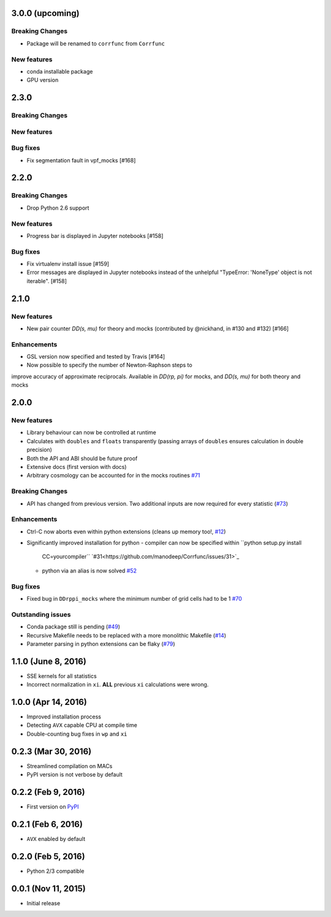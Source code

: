 3.0.0 (upcoming)
=================

**Breaking Changes**
---------------------
- Package will be renamed to ``corrfunc`` from ``Corrfunc``

New features
------------
- conda installable package
- GPU version


2.3.0
=======

**Breaking Changes**
--------------------

New features
------------

Bug fixes
---------
- Fix segmentation fault in vpf_mocks [#168]


2.2.0
=======

**Breaking Changes**
--------------------
- Drop Python 2.6 support

New features
------------
- Progress bar is displayed in Jupyter notebooks [#158]

Bug fixes
---------
- Fix virtualenv install issue [#159]
- Error messages are displayed in Jupyter notebooks
  instead of the unhelpful "TypeError: 'NoneType' object is not iterable". [#158]


2.1.0
=======

New features
------------
- New pair counter `DD(s, mu)` for theory and mocks (contributed by @nickhand,
  in #130 and #132) [#166]


Enhancements
------------
- GSL version now specified and tested by Travis [#164]
- Now possible to specify the number of Newton-Raphson steps to
improve accuracy of approximate reciprocals. Available in `DD(rp, pi)` for mocks,
and `DD(s, mu)` for both theory and mocks


2.0.0
=======

New features
------------

- Library behaviour can now be controlled at runtime
- Calculates with ``doubles`` and ``floats`` transparently
  (passing arrays of ``doubles`` ensures calculation in double
  precision)
- Both the API and ABI should be future proof
- Extensive docs (first version with docs)
- Arbitrary cosmology can be accounted for in the mocks routines  `#71 <https://github.com/manodeep/Corrfunc/issues/71>`_
  
**Breaking Changes**
---------------------

- API has changed from previous version. Two additional inputs are
  now required for every statistic (`#73 <https://github.com/manodeep/Corrfunc/issues/73>`_)
  

Enhancements
------------

- Ctrl-C now aborts even within python extensions (cleans up memory too!, `#12 <https://github.com/manodeep/Corrfunc/issues/12>`_)
- Significantly improved installation for python
  - compiler can now be specified within ``python setup.py install
    CC=yourcompiler`` `#31<https://github.com/manodeep/Corrfunc/issues/31>`_
  - python via an alias is now solved `#52 <https://github.com/manodeep/Corrfunc/issues/52>`_


Bug fixes
----------

- Fixed bug in ``DDrppi_mocks`` where the minimum number of grid cells had to
  be 1 `#70 <https://github.com/manodeep/Corrfunc/issues/70>`_
  


Outstanding issues
-------------------
- Conda package still is pending (`#49 <https://github.com/manodeep/Corrfunc/issues/49>`_)
- Recursive Makefile needs to be replaced with
  a more monolithic Makefile (`#14 <https://github.com/manodeep/Corrfunc/issues/14>`_)
- Parameter parsing in python extensions can be flaky (`#79 <https://github.com/manodeep/Corrfunc/issues/79>`_)


1.1.0 (June 8, 2016)
=====================

- SSE kernels for all statistics
- Incorrect normalization in ``xi``. **ALL** previous
  ``xi`` calculations were wrong.


1.0.0 (Apr 14, 2016)
====================

- Improved installation process  
- Detecting ``AVX`` capable CPU at compile time
- Double-counting bug fixes in ``wp`` and ``xi``
  

0.2.3 (Mar 30, 2016)
=====================

- Streamlined compilation on MACs
- PyPI version is not verbose by default


0.2.2 (Feb 9, 2016)
====================

- First version on `PyPI <https://pypi.python.org/pypi/Corrfunc>`_


0.2.1 (Feb 6, 2016)
====================

- ``AVX`` enabled by default


0.2.0 (Feb 5, 2016)
====================

- Python 2/3 compatible
 


0.0.1 (Nov 11, 2015)
====================

- Initial release

